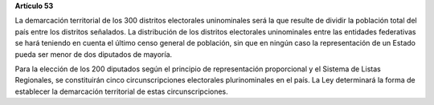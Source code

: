 **Artículo 53**

La demarcación territorial de los 300 distritos electorales uninominales
será la que resulte de dividir la población total del país entre los
distritos señalados. La distribución de los distritos electorales
uninominales entre las entidades federativas se hará teniendo en cuenta
el último censo general de población, sin que en ningún caso la
representación de un Estado pueda ser menor de dos diputados de mayoría.

Para la elección de los 200 diputados según el principio de
representación proporcional y el Sistema de Listas Regionales, se
constituirán cinco circunscripciones electorales plurinominales en el
país. La Ley determinará la forma de establecer la demarcación
territorial de estas circunscripciones.
